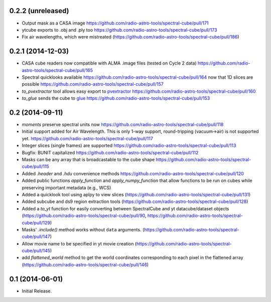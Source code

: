 0.2.2 (unreleased)
------------------

- Output mask as a CASA image https://github.com/radio-astro-tools/spectral-cube/pull/171
- ytcube exports to .obj and .ply too
  https://github.com/radio-astro-tools/spectral-cube/pull/173
- Fix air wavelengths, which were mistreated
  (https://github.com/radio-astro-tools/spectral-cube/pull/186)

0.2.1 (2014-12-03)
------------------

- CASA cube readers now compatible with ALMA .image files (tested on Cycle 2
  data) https://github.com/radio-astro-tools/spectral-cube/pull/165
- Spectral quicklooks available
  https://github.com/radio-astro-tools/spectral-cube/pull/164 now that 1D
  slices are possible
  https://github.com/radio-astro-tools/spectral-cube/pull/157
- `to_pvextractor` tool allows easy export to `pvextractor
  <pvextractor.readthedocs.org>`_
  https://github.com/radio-astro-tools/spectral-cube/pull/160
- `to_glue` sends the cube to `glue <www.glueviz.org/en/latest/>`_
  https://github.com/radio-astro-tools/spectral-cube/pull/153


0.2 (2014-09-11)
----------------

- `moments` preserve spectral units now https://github.com/radio-astro-tools/spectral-cube/pull/118
- Initial support added for Air Wavelength.  This is only 1-way support,
  round-tripping (vacuum->air) is not supported yet.
  https://github.com/radio-astro-tools/spectral-cube/pull/117
- Integer slices (single frames) are supported
  https://github.com/radio-astro-tools/spectral-cube/pull/113
- Bugfix: BUNIT capitalized https://github.com/radio-astro-tools/spectral-cube/pull/112
- Masks can be any array that is broadcastable to the cube shape
  https://github.com/radio-astro-tools/spectral-cube/pull/115
- Added `.header` and `.hdu` convenience methods https://github.com/radio-astro-tools/spectral-cube/pull/120
- Added public functions `apply_function` and `apply_numpy_function` that allow
  functions to be run on cubes while preserving important metadata (e.g., WCS)
- Added a quicklook tool using aplpy to view slices (https://github.com/radio-astro-tools/spectral-cube/pull/131)
- Added subcube and ds9 region extraction tools (https://github.com/radio-astro-tools/spectral-cube/pull/128)
- Added a `to_yt` function for easily converting between SpectralCube and yt
  datacube/dataset objects
  (https://github.com/radio-astro-tools/spectral-cube/pull/90,
  https://github.com/radio-astro-tools/spectral-cube/pull/129)
- Masks' `.include()` method works without ``data`` arguments.
  (https://github.com/radio-astro-tools/spectral-cube/pull/147)
- Allow movie name to be specified in yt movie creation
  (https://github.com/radio-astro-tools/spectral-cube/pull/145)
- add `flattened_world` method to get the world coordinates corresponding to
  each pixel in the flattened array
  (https://github.com/radio-astro-tools/spectral-cube/pull/146)

0.1 (2014-06-01)
----------------

- Initial Release.
